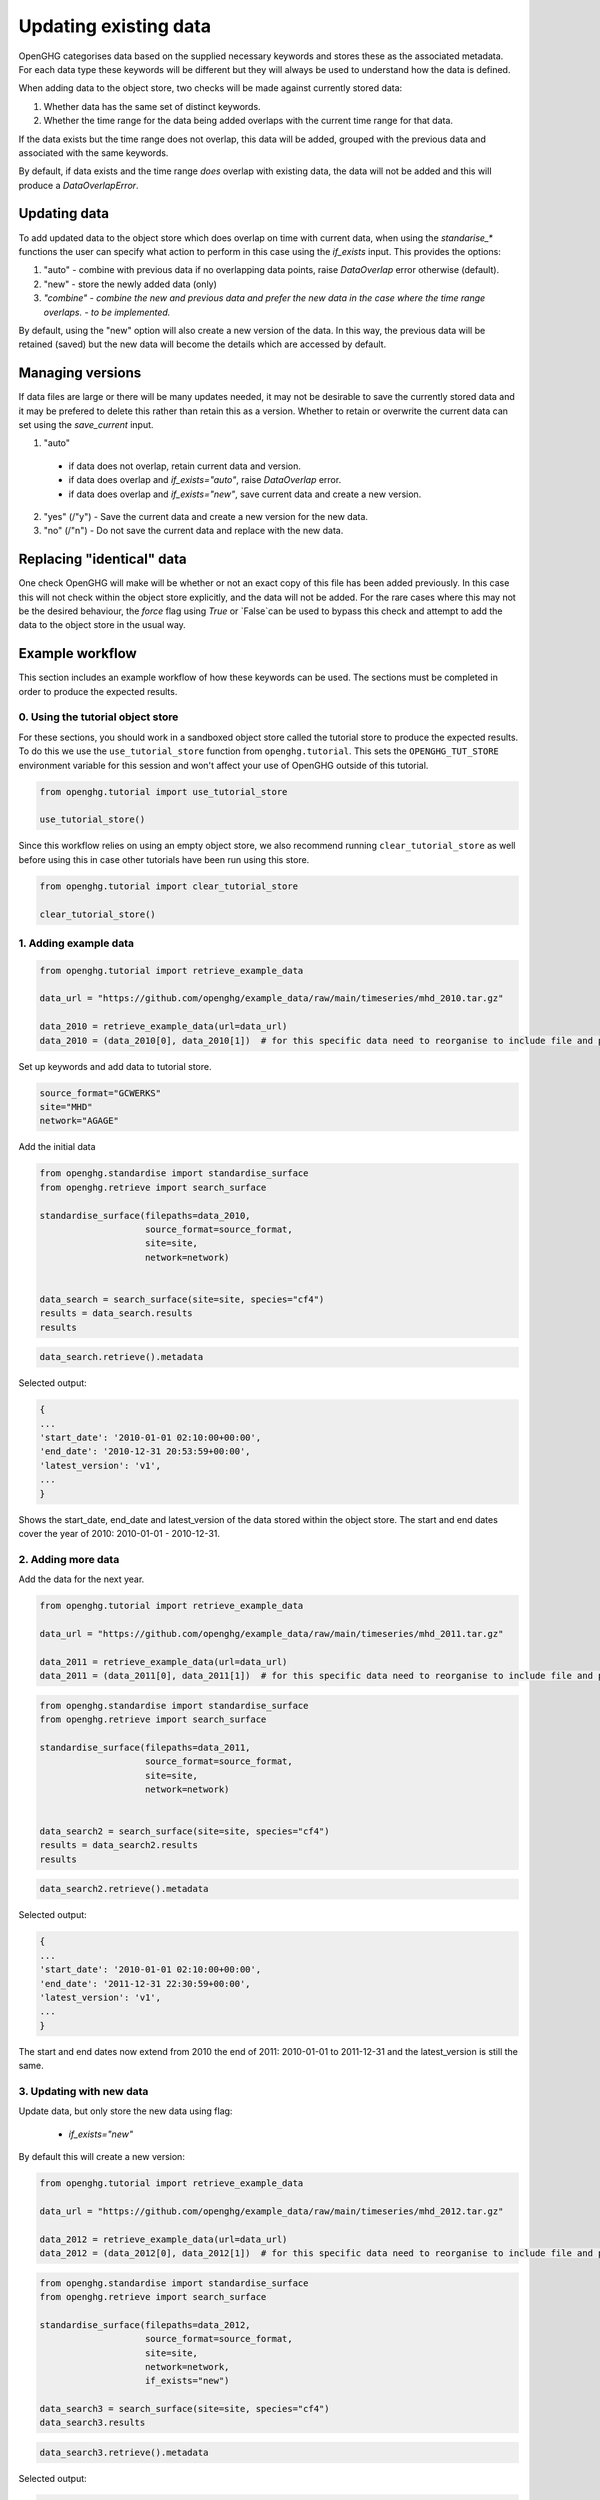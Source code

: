 .. _updating_existing_data:
Updating existing data
======================

OpenGHG categorises data based on the supplied necessary keywords and stores these as the associated metadata. For each data type these keywords will be different but they will always be used to understand how the data is defined.

When adding data to the object store, two checks will be made against currently stored data:

1. Whether data has the same set of distinct keywords.
2. Whether the time range for the data being added overlaps with the current time range for that data.

If the data exists but the time range does not overlap, this data will be added, grouped with the previous data and associated with the same keywords.

By default, if data exists and the time range *does* overlap with existing data, the data will not be added and this will produce a `DataOverlapError`.

Updating data
-------------

To add updated data to the object store which does overlap on time with current data, when using the `standarise_*` functions the user can specify what action to perform in this case using the `if_exists` input. This provides the options:

1. "auto" - combine with previous data if no overlapping data points, raise `DataOverlap` error otherwise (default).
2. "new" - store the newly added data (only)
3. *"combine" - combine the new and previous data and prefer the new data in the case where the time range overlaps. - to be implemented.*

By default, using the "new" option will also create a new version of the data. In this way, the previous data will be retained (saved) but the new data will become the details which are accessed by default.

Managing versions
-----------------

If data files are large or there will be many updates needed, it may not be desirable to save the currently stored data and it may be prefered to delete this rather than retain this as a version. Whether to retain or overwrite the current data can set using the `save_current` input.

1. "auto"

  * if data does not overlap, retain current data and version. 
  * if data does overlap and `if_exists="auto"`, raise `DataOverlap` error.
  * if data does overlap and `if_exists="new"`, save current data and create a new version.

2. "yes" (/"y") - Save the current data and create a new version for the new data.
3. "no" (/"n") - Do not save the current data and replace with the new data.


Replacing "identical" data
--------------------------

One check OpenGHG will make will be whether or not an exact copy of this file has been added previously. In this case this will not check within the object store explicitly, and the data will not be added. For the rare cases where this may not be the desired behaviour, the `force` flag using `True` or `False`can be used to bypass this check and attempt to add the data to the object store in the usual way. 

Example workflow
----------------

This section includes an example workflow of how these keywords can be used.
The sections must be completed in order to produce the expected results.

0. Using the tutorial object store
^^^^^^^^^^^^^^^^^^^^^^^^^^^^^^^^^^

For these sections, you should work in a sandboxed object
store called the tutorial store to produce the expected results.
To do this we use the
``use_tutorial_store`` function from ``openghg.tutorial``. This sets the
``OPENGHG_TUT_STORE`` environment variable for this session and won't
affect your use of OpenGHG outside of this tutorial.

.. code:: ipython3

    from openghg.tutorial import use_tutorial_store
    
    use_tutorial_store()

Since this workflow relies on using an empty object store, we also recommend
running ``clear_tutorial_store`` as well before using this in case other tutorials
have been run using this store.

.. code:: ipython3

    from openghg.tutorial import clear_tutorial_store

    clear_tutorial_store()

1. Adding example data
^^^^^^^^^^^^^^^^^^^^^^

.. code:: ipython3

    from openghg.tutorial import retrieve_example_data

    data_url = "https://github.com/openghg/example_data/raw/main/timeseries/mhd_2010.tar.gz"

    data_2010 = retrieve_example_data(url=data_url)
    data_2010 = (data_2010[0], data_2010[1])  # for this specific data need to reorganise to include file and precision data.

Set up keywords and add data to tutorial store.

.. code:: ipython3

    source_format="GCWERKS"
    site="MHD"
    network="AGAGE"

Add the initial data

.. code:: ipython3

    from openghg.standardise import standardise_surface
    from openghg.retrieve import search_surface

    standardise_surface(filepaths=data_2010,
                        source_format=source_format,
                        site=site,
                        network=network)


    data_search = search_surface(site=site, species="cf4")
    results = data_search.results
    results

.. code:: ipython3

    data_search.retrieve().metadata

Selected output:

.. code:: ipython3

    {
    ...
    'start_date': '2010-01-01 02:10:00+00:00',
    'end_date': '2010-12-31 20:53:59+00:00',
    'latest_version': 'v1',
    ...
    }

Shows the start_date, end_date and latest_version of the data stored within the object store. The start and end dates cover the year of 2010: 2010-01-01 - 2010-12-31.

2. Adding more data
^^^^^^^^^^^^^^^^^^^

Add the data for the next year.

.. code:: ipython3

    from openghg.tutorial import retrieve_example_data

    data_url = "https://github.com/openghg/example_data/raw/main/timeseries/mhd_2011.tar.gz"

    data_2011 = retrieve_example_data(url=data_url)
    data_2011 = (data_2011[0], data_2011[1])  # for this specific data need to reorganise to include file and precision data.

.. code:: ipython3

    from openghg.standardise import standardise_surface
    from openghg.retrieve import search_surface

    standardise_surface(filepaths=data_2011,
                        source_format=source_format,
                        site=site,
                        network=network)


    data_search2 = search_surface(site=site, species="cf4")
    results = data_search2.results
    results

.. code:: ipython3

    data_search2.retrieve().metadata

Selected output:

.. code:: ipython3

    {
    ...
    'start_date': '2010-01-01 02:10:00+00:00',
    'end_date': '2011-12-31 22:30:59+00:00',
    'latest_version': 'v1',
    ...
    }

The start and end dates now extend from 2010 the end of 2011: 2010-01-01 to 2011-12-31 and the latest_version is still the same.

3. Updating with new data
^^^^^^^^^^^^^^^^^^^^^^^^^

Update data, but only store the new data using flag:
 
 - `if_exists="new"`

By default this will create a new version:

.. code:: ipython3

    from openghg.tutorial import retrieve_example_data

    data_url = "https://github.com/openghg/example_data/raw/main/timeseries/mhd_2012.tar.gz"

    data_2012 = retrieve_example_data(url=data_url)
    data_2012 = (data_2012[0], data_2012[1])  # for this specific data need to reorganise to include file and precision data.

.. code:: ipython3

    from openghg.standardise import standardise_surface
    from openghg.retrieve import search_surface

    standardise_surface(filepaths=data_2012,
                        source_format=source_format,
                        site=site,
                        network=network,
                        if_exists="new")

    data_search3 = search_surface(site=site, species="cf4")
    data_search3.results

.. code:: ipython3

    data_search3.retrieve().metadata

Selected output:

.. code:: ipython3


    {
    ...
    'start_date': '2012-01-01 02:11:00+00:00',
    'end_date': '2012-12-31 12:38:59+00:00',
    'latest_version': 'v2',
    ...
    }

Look at the data, now only includes the new data from 2012 and latest_version has increased by 1.

4. Replacing existing data with new data
^^^^^^^^^^^^^^^^^^^^^^^^^^^^^^^^^^^^^^^^

Update data but do not retain the previous data with flags:

 - `if_exists="new"`
 - `save_current=False`

.. code:: ipython3

    from openghg.tutorial import retrieve_example_data

    data_url = "https://github.com/openghg/example_data/raw/main/timeseries/mhd_2013.tar.gz"

    data_2013 = retrieve_example_data(url=data_url)
    data_2013 = (data_2013[0], data_2013[1])  # for this specific data need to reorganise to include file and precision data.

.. code:: ipython3

    from openghg.standardise import standardise_surface
    from openghg.retrieve import search_surface

    standardise_surface(filepaths=data_2013,
                        source_format=source_format,
                        site=site,
                        network=network,
                        if_exists="new",
                        save_current=False)

    data_search4 = search_surface(site=site, species="cf4")
    data_search4.results

.. code:: ipython3

    data_search4.retrieve().metadata

Selected output:

.. code:: ipython3

    {
    ...
    'start_date': '2013-01-01 02:19:00+00:00',
    'end_date': '2013-12-29 16:14:59+00:00',
    'latest_version': 'v2',
    ...
    }

Now contains new data only but the version has not changed.

5. Replacing the same data
^^^^^^^^^^^^^^^^^^^^^^^^^^

Replace the same data file

.. code:: ipython3

    standardise_surface(filepaths=data_2013,
                        source_format=source_format,
                        site=site,
                        network=network,
                        force=True)

.. code:: ipython3

    data_search5 = search_surface(site=site, species="cf4")
    data_search5.retrieve().metadata

Selected output:

.. code:: ipython3

    {
    ...
    'start_date': '2013-01-01 02:19:00+00:00',
    'end_date': '2013-12-29 16:14:59+00:00',
    'latest_version': 'v3',
    ...
    }

By default this will create a new version.

To avoid this pass the `save_current=False` flag as well.

.. code:: ipython3

    standardise_surface(filepaths=data_2013,
                        source_format=source_format,
                        site=site,
                        network=network,
                        force=True,
                        save_current=False)

.. code:: ipython3

    data_search6 = search_surface(site=site, species="cf4")
    data_search6.retrieve().metadata

Selected output:

.. code:: ipython3

    {
    ...
    'start_date': '2013-01-01 02:19:00+00:00',
    'end_date': '2013-12-29 16:14:59+00:00',
    'latest_version': 'v3',
    ...
    }

This should include the same start, end date and latest_version as the previous search output.

6. Cleanup
^^^^^^^^^^

If you're finished with the data in this tutorial you can cleanup the
tutorial object store using the ``clear_tutorial_store`` function.

.. code:: ipython3

    from openghg.tutorial import clear_tutorial_store

.. code:: ipython3

    clear_tutorial_store()

